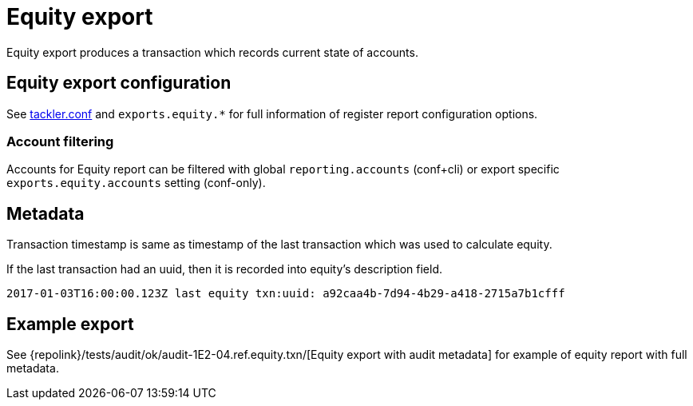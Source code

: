 = Equity export

Equity export produces a transaction which records
current state of accounts.

== Equity export configuration


See xref:./tackler-conf.adoc[tackler.conf] and `exports.equity.*` for full
information of register report configuration options.

=== Account filtering

Accounts for Equity report can be filtered with global 
`reporting.accounts` (conf+cli) or export specific `exports.equity.accounts`
setting (conf-only).


== Metadata

Transaction timestamp is same as timestamp of the last transaction
which was used to calculate equity.

If the last transaction had an uuid, then it is recorded into equity's description
field.

....
2017-01-03T16:00:00.123Z last equity txn:uuid: a92caa4b-7d94-4b29-a418-2715a7b1cfff
....

== Example export

See {repolink}/tests/audit/ok/audit-1E2-04.ref.equity.txn/[Equity export with audit metadata]
for example of equity report with full metadata.

